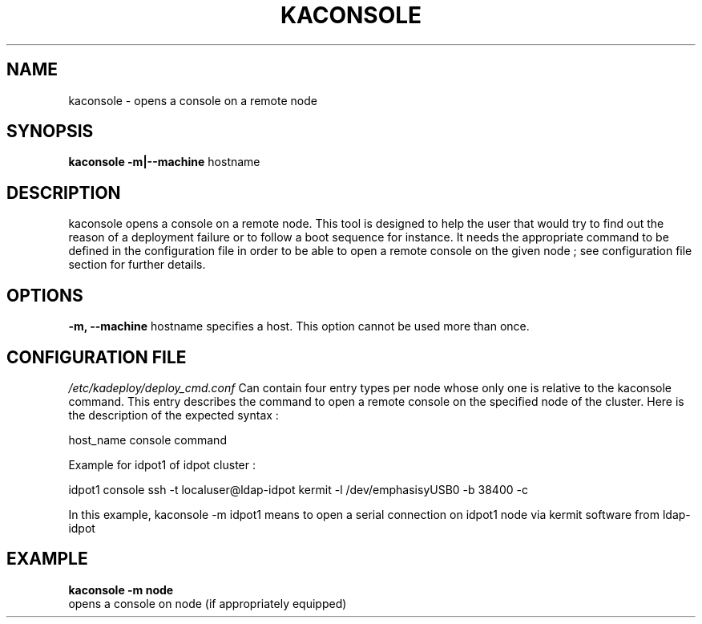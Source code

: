 .\"Generated by db2man.xsl. Don't modify this, modify the source.
.de Sh \" Subsection
.br
.if t .Sp
.ne 5
.PP
\fB\\$1\fR
.PP
..
.de Sp \" Vertical space (when we can't use .PP)
.if t .sp .5v
.if n .sp
..
.de Ip \" List item
.br
.ie \\n(.$>=3 .ne \\$3
.el .ne 3
.IP "\\$1" \\$2
..
.TH "KACONSOLE" 1 "" "" ""
.SH NAME
kaconsole \- opens a console on a remote node
.SH "SYNOPSIS"
\fBkaconsole \fR\fB\-m|\-\-machine\fR hostname
  
.SH "DESCRIPTION"

.PP
kaconsole opens a console on a remote node\&. This tool is designed to help the user that would try to find out the reason of a deployment failure or to follow a boot sequence for instance\&. It needs the appropriate command to be defined in the configuration file in order to be able to open a remote console on the given node ; see configuration file section for further details\&.

.SH "OPTIONS"

.PP
 \fB\-m, \-\-machine\fR hostname specifies a host\&. This option cannot be used more than once\&.

.SH "CONFIGURATION FILE"
\fI/etc/kadeploy/deploy_cmd\&.conf\fR Can contain four entry types per node whose only one is relative to the kaconsole command\&. This entry describes the command to open a remote console on the specified node of the cluster\&. Here is the description of the expected syntax :
    
    host_name console command
    
    Example for idpot1 of idpot cluster :
    
    idpot1 console ssh \-t localuser@ldap\-idpot kermit \-l /dev/emphasisyUSB0 \-b 38400 \-c
    
    In this example, kaconsole \-m idpot1 means to open a serial connection on idpot1 node via kermit software from ldap\-idpot
    
  
.SH "EXAMPLE"
\fBkaconsole \-m node\fR
    opens a console on node (if appropriately equipped)
      
  
